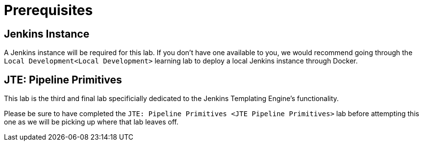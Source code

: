 = Prerequisites

== Jenkins Instance

A Jenkins instance will be required for this lab. If you don't have one
available to you, we would recommend going through the
`Local Development<Local Development>` learning lab to deploy a local
Jenkins instance through Docker.

== JTE: Pipeline Primitives

This lab is the third and final lab specificially dedicated to the
Jenkins Templating Engine's functionality.

Please be sure to have completed the
`JTE: Pipeline Primitives <JTE Pipeline Primitives>` lab before
attempting this one as we will be picking up where that lab leaves off.
